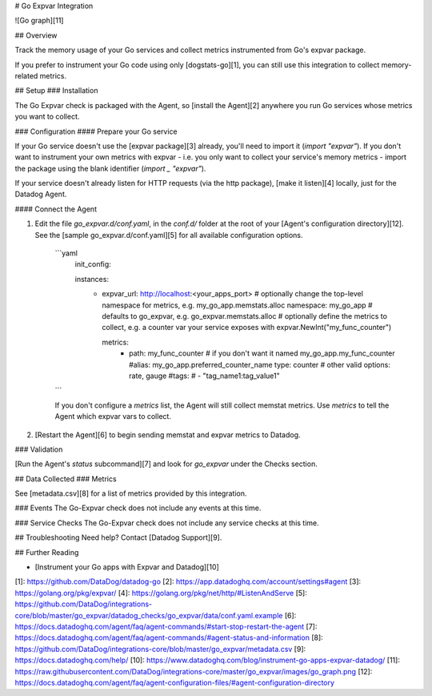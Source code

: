 # Go Expvar Integration

![Go graph][11]

## Overview

Track the memory usage of your Go services and collect metrics instrumented from Go's expvar package.

If you prefer to instrument your Go code using only [dogstats-go][1], you can still use this integration to collect memory-related metrics.

## Setup
### Installation

The Go Expvar check is packaged with the Agent, so [install the Agent][2] anywhere you run Go services whose metrics you want to collect.

### Configuration
#### Prepare your Go service

If your Go service doesn't use the [expvar package][3] already, you'll need to import it (`import "expvar"`). If you don't want to instrument your own metrics with expvar - i.e. you only want to collect your service's memory metrics - import the package using the blank identifier (`import _ "expvar"`).

If your service doesn't already listen for HTTP requests (via the http package), [make it listen][4] locally, just for the Datadog Agent.

#### Connect the Agent

1. Edit the file `go_expvar.d/conf.yaml`, in the `conf.d/` folder at the root of your [Agent's configuration directory][12]. See the [sample go_expvar.d/conf.yaml][5] for all available configuration options.

    ```yaml
        init_config:

        instances:
          - expvar_url: http://localhost:<your_apps_port>
            # optionally change the top-level namespace for metrics, e.g. my_go_app.memstats.alloc
            namespace: my_go_app # defaults to go_expvar, e.g. go_expvar.memstats.alloc
            # optionally define the metrics to collect, e.g. a counter var your service exposes with expvar.NewInt("my_func_counter")

            metrics:
              - path: my_func_counter
                # if you don't want it named my_go_app.my_func_counter
                #alias: my_go_app.preferred_counter_name
                type: counter # other valid options: rate, gauge
                #tags:
                #  - "tag_name1:tag_value1"
    ```

    If you don't configure a `metrics` list, the Agent will still collect memstat metrics. Use `metrics` to tell the Agent which expvar vars to collect.

2. [Restart the Agent][6] to begin sending memstat and expvar metrics to Datadog.

### Validation

[Run the Agent's `status` subcommand][7] and look for `go_expvar` under the Checks section.

## Data Collected
### Metrics

See [metadata.csv][8] for a list of metrics provided by this integration.

### Events
The Go-Expvar check does not include any events at this time.

### Service Checks
The Go-Expvar check does not include any service checks at this time.

## Troubleshooting
Need help? Contact [Datadog Support][9].

## Further Reading

* [Instrument your Go apps with Expvar and Datadog][10]


[1]: https://github.com/DataDog/datadog-go
[2]: https://app.datadoghq.com/account/settings#agent
[3]: https://golang.org/pkg/expvar/
[4]: https://golang.org/pkg/net/http/#ListenAndServe
[5]: https://github.com/DataDog/integrations-core/blob/master/go_expvar/datadog_checks/go_expvar/data/conf.yaml.example
[6]: https://docs.datadoghq.com/agent/faq/agent-commands/#start-stop-restart-the-agent
[7]: https://docs.datadoghq.com/agent/faq/agent-commands/#agent-status-and-information
[8]: https://github.com/DataDog/integrations-core/blob/master/go_expvar/metadata.csv
[9]: https://docs.datadoghq.com/help/
[10]: https://www.datadoghq.com/blog/instrument-go-apps-expvar-datadog/
[11]: https://raw.githubusercontent.com/DataDog/integrations-core/master/go_expvar/images/go_graph.png
[12]: https://docs.datadoghq.com/agent/faq/agent-configuration-files/#agent-configuration-directory


